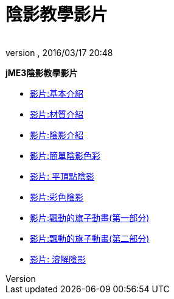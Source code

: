 = 陰影教學影片
:author: 
:revnumber: 
:revdate: 2016/03/17 20:48
:relfileprefix: ../
:imagesdir: ..
ifdef::env-github,env-browser[:outfilesuffix: .adoc]


*jME3陰影教學影片*

*  link:http://www.youtube.com/watch?v=H-bbhVVME58[影片:基本介紹]
*  link:http://www.youtube.com/watch?v=_Fmlhr-3FdY[影片:材質介紹]
*  link:http://www.youtube.com/watch?v=PlTQBHlDAwk[影片:陰影介紹]
*  link:http://www.youtube.com/watch?v=GX-GL-f4CEo[影片:簡單陰影色彩]
*  link:http://www.youtube.com/watch?v=67UQ4jkgo08[影片: 平頂點陰影]
*  link:http://www.youtube.com/watch?v=numZ0J22es8[影片:彩色陰影]
*  link:http://www.youtube.com/watch?v=5OwQIBPdAu8[影片:飄動的旗子動畫(第一部分)]
*  link:http://www.youtube.com/watch?v=-BDclUWQypo[影片:飄動的旗子動畫(第二部分)]
*  link:http://www.youtube.com/watch?v=XO8y6cmGiFM[影片: 溶解陰影]
